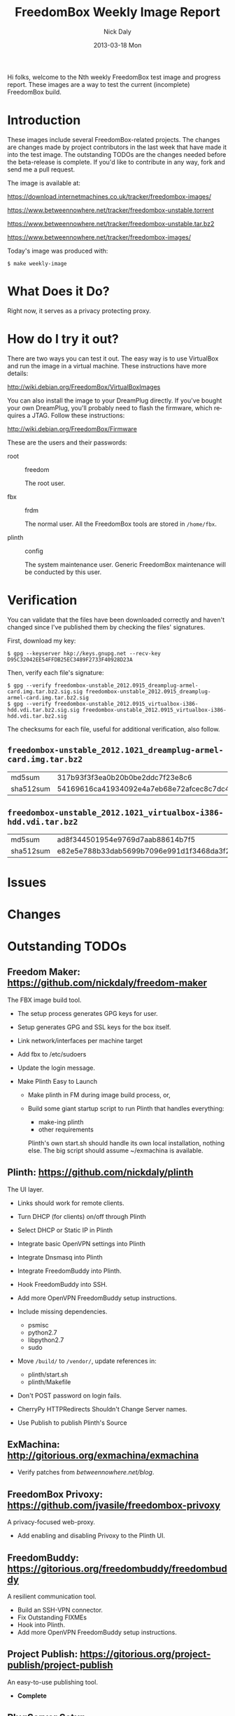 # -*- mode: org; fill-column: 80; mode: auto-fill; -*-

#+TITLE:     FreedomBox Weekly Image Report
#+AUTHOR:    Nick Daly
#+EMAIL:     nick.m.daly@gmail.com
#+DATE:      2013-03-18 Mon
#+LANGUAGE:  en
#+EXPORT_SELECT_TAGS: export
#+EXPORT_EXCLUDE_TAGS: noexport

Hi folks, welcome to the Nth weekly FreedomBox test image and progress report.
These images are a way to test the current (incomplete) FreedomBox build.

* TODO Release Todos [0/11]                                        :noexport:
  SCHEDULED: <2013-03-10 Sun ++1w> DEADLINE: <2013-03-03 Sun ++1w -2d>
  - State "DONE"       from "TODO"       [2013-02-26 Tue 20:22]
  :PROPERTIES:
  :LAST_REPEAT: [2013-02-26 Tue 20:22]
  :END:

** TODO Change the [[weekly_template.org::6][date]]

** TODO Change the [[Hi%20folks,%20welcome%20to%20the%20Nth%20weekly%20FreedomBox%20test%20image%20and][number]]

** TODO List new [[*What%20Does%20it%20Do?][capabilities]]

** TODO List unresolved [[*Issues][issues]]

** TODO List new [[*Changes][changes]]

** TODO Update TODOs [0/2]

   - [ ] [[*Outstanding%20TODOs][outstanding TODOs]]

   - [ ] [[http://wiki.debian.org/FreedomBox/BetaReleaseTodos][Wiki TODOs]]

** TODO Spell check!!!

** TODO Recompile [[weekly_template.org::74][gpg-verify]]

** TODO Recompile [[weekly_template.org::88][checksums]]

** TODO Export the thing to text.

** TODO Export to HTML

* Introduction

  These images include several FreedomBox-related projects.  The changes are
  changes made by project contributors in the last week that have made it into
  the test image.  The outstanding TODOs are the changes needed before the
  beta-release is complete.  If you'd like to contribute in any way, fork and
  send me a pull request.

  The image is available at:

      https://download.internetmachines.co.uk/tracker/freedombox-images/

      https://www.betweennowhere.net/tracker/freedombox-unstable.torrent

      https://www.betweennowhere.net/tracker/freedombox-unstable.tar.bz2

      https://www.betweennowhere.net/tracker/freedombox-images/

  Today's image was produced with:

      : $ make weekly-image

* What Does it Do?

  Right now, it serves as a privacy protecting proxy.

* How do I try it out?

  There are two ways you can test it out.  The easy way is to use VirtualBox and
  run the image in a virtual machine.  These instructions have more details:

      http://wiki.debian.org/FreedomBox/VirtualBoxImages

  You can also install the image to your DreamPlug directly.  If you've bought
  your own DreamPlug, you'll probably need to flash the firmware, which requires
  a JTAG.  Follow these instructions:

      http://wiki.debian.org/FreedomBox/Firmware

  These are the users and their passwords:

  - root :: freedom

      The root user.

  - fbx :: frdm

      The normal user.  All the FreedomBox tools are stored in =/home/fbx=.

  - plinth :: config

      The system maintenance user.  Generic FreedomBox maintenance will be
      conducted by this user.

* Verification

  You can validate that the files have been downloaded correctly and haven't
  changed since I've published them by checking the files' signatures.

  First, download my key:

      : $ gpg --keyserver hkp://keys.gnupg.net --recv-key D95C32042EE54FFDB25EC3489F2733F40928D23A

  Then, verify each file's signature:

#+source: verify-files
#+headers: :results output
#+begin_src sh :exports none
ls -1 *bz2
#+end_src
#+name: gpg-verify
#+begin_src python :results output :var files=verify-files :exports none
  for afile in files.splitlines():
      print ("$ gpg --verify {0}.sig {0}".format(afile))
#+end_src
#+results: gpg-verify
: $ gpg --verify freedombox-unstable_2012.0915_dreamplug-armel-card.img.tar.bz2.sig.sig freedombox-unstable_2012.0915_dreamplug-armel-card.img.tar.bz2.sig
: $ gpg --verify freedombox-unstable_2012.0915_virtualbox-i386-hdd.vdi.tar.bz2.sig.sig freedombox-unstable_2012.0915_virtualbox-i386-hdd.vdi.tar.bz2.sig

  The checksums for each file, useful for additional verification, also follow.
#+name: checksums
#+source: checksums
#+begin_src python :var files=verify-files :exports none
  import subprocess

  def get_sums(afile):
      data = list()

      for executable in ("md5sum", "sha512sum"):
          x = subprocess.Popen([executable, afile], stdout=subprocess.PIPE)
          x.wait()
          data.append(x.communicate()[0].split()[0])

      return data

  all_data = list()

  for file in files.splitlines():
      file = file.strip()
      if not file: continue
      all_data.append([file] + get_sums(file))

  return all_data
#+end_src

** ~freedombox-unstable_2012.1021_dreamplug-armel-card.img.tar.bz2~

| md5sum    | 317b93f3f3ea0b20b0be2ddc7f23e8c6                                                                                                 |
| sha512sum | 54169616ca41934092e4a7eb68e72afcec8c7dc40d995802cfd18ceed4880c096fe76a541e790f8926244062ecb7b3c25e565b622704e26aad94cca05fbd6330 |

** ~freedombox-unstable_2012.1021_virtualbox-i386-hdd.vdi.tar.bz2~

| md5sum    | ad8f344501954e9769d7aab88614b7f5                                                                                                 |
| sha512sum | e82e5e788b33dab5699b7096e991d1f3468da3f21304e522a4079168adad61702d6aaca6e768ed47292fb7e0016e29f618d29de6c98f61bdfcda27f71754fa10 |

* Issues

* Changes

* Outstanding TODOs

** Freedom Maker: https://github.com/nickdaly/freedom-maker

   The FBX image build tool.

   - The setup process generates GPG keys for user.
   - Setup generates GPG and SSL keys for the box itself.
   - Link network/interfaces per machine target
   - Add fbx to /etc/sudoers
   - Update the login message.
   - Make Plinth Easy to Launch

     - Make plinth in FM during image build process, or,

     - Build some giant startup script to run Plinth that handles
       everything:

       - make-ing plinth
       - other requirements

       Plinth's own start.sh should handle its own local installation,
       nothing else.  The big script should assume ~/exmachina is
       available.

** Plinth: https://github.com/nickdaly/plinth

   The UI layer.

   - Links should work for remote clients.
   - Turn DHCP (for clients) on/off through Plinth
   - Select DHCP or Static IP in Plinth
   - Integrate basic OpenVPN settings into Plinth
   - Integrate Dnsmasq into Plinth
   - Integrate FreedomBuddy into Plinth.
   - Hook FreedomBuddy into SSH.
   - Add more OpenVPN FreedomBuddy setup instructions.
   - Include missing dependencies.

     - psmisc
     - python2.7
     - libpython2.7
     - sudo

   - Move =/build/= to =/vendor/=, update references in:

     - plinth/start.sh
     - plinth/Makefile

   - Don't POST password on login fails.
   - CherryPy HTTPRedirects Shouldn't Change Server names.
   - Use Publish to publish Plinth's Source

** ExMachina: http://gitorious.org/exmachina/exmachina

   - Verify patches from [[betweennowhere.net/blog]].

** FreedomBox Privoxy: https://github.com/jvasile/freedombox-privoxy

   A privacy-focused web-proxy.

   - Add enabling and disabling Privoxy to the Plinth UI.

** FreedomBuddy: https://gitorious.org/freedombuddy/freedombuddy

   A resilient communication tool.

   - Build an SSH-VPN connector.
   - Fix Outstanding FIXMEs
   - Hook into Plinth.
   - Add more OpenVPN FreedomBuddy setup instructions.

** Project Publish: https://gitorious.org/project-publish/project-publish

   An easy-to-use publishing tool.

   - *Complete*

** PlugServer Setup: https://bitbucket.org/nickdaly/plugserver

   A configuration tool.

   - *Complete*

** With SQLite: https://github.com/jvasile/withsqlite

   A database-management Python package.

   - *Complete*

Enjoy!
Nick
